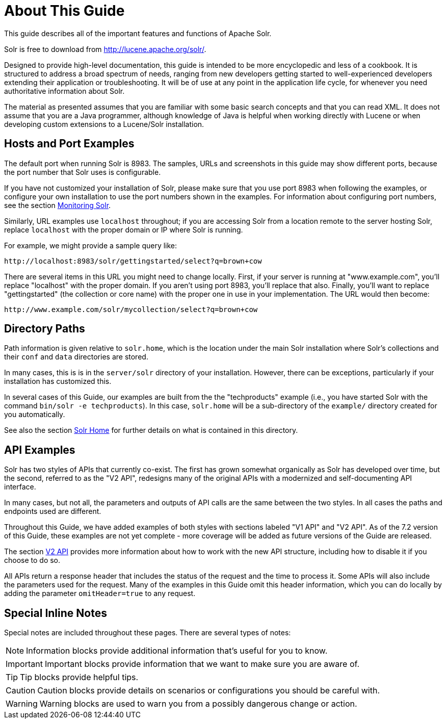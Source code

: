 = About This Guide
// Licensed to the Apache Software Foundation (ASF) under one
// or more contributor license agreements.  See the NOTICE file
// distributed with this work for additional information
// regarding copyright ownership.  The ASF licenses this file
// to you under the Apache License, Version 2.0 (the
// "License"); you may not use this file except in compliance
// with the License.  You may obtain a copy of the License at
//
//   http://www.apache.org/licenses/LICENSE-2.0
//
// Unless required by applicable law or agreed to in writing,
// software distributed under the License is distributed on an
// "AS IS" BASIS, WITHOUT WARRANTIES OR CONDITIONS OF ANY
// KIND, either express or implied.  See the License for the
// specific language governing permissions and limitations
// under the License.

This guide describes all of the important features and functions of Apache Solr.

Solr is free to download from http://lucene.apache.org/solr/.

Designed to provide high-level documentation, this guide is intended to be more encyclopedic and less of a cookbook. It is structured to address a broad spectrum of needs, ranging from new developers getting started to well-experienced developers extending their application or troubleshooting. It will be of use at any point in the application life cycle, for whenever you need authoritative information about Solr.

The material as presented assumes that you are familiar with some basic search concepts and that you can read XML. It does not assume that you are a Java programmer, although knowledge of Java is helpful when working directly with Lucene or when developing custom extensions to a Lucene/Solr installation.

== Hosts and Port Examples

The default port when running Solr is 8983. The samples, URLs and screenshots in this guide may show different ports, because the port number that Solr uses is configurable.

If you have not customized your installation of Solr, please make sure that you use port 8983 when following the examples, or configure your own installation to use the port numbers shown in the examples. For information about configuring port numbers, see the section <<monitoring-solr.adoc#,Monitoring Solr>>.

Similarly, URL examples use `localhost` throughout; if you are accessing Solr from a location remote to the server hosting Solr, replace `localhost` with the proper domain or IP where Solr is running.

For example, we might provide a sample query like:

`\http://localhost:8983/solr/gettingstarted/select?q=brown+cow`

There are several items in this URL you might need to change locally. First, if your server is running at "www.example.com", you'll replace "localhost" with the proper domain. If you aren't using port 8983, you'll replace that also. Finally, you'll want to replace "gettingstarted" (the collection or core name) with the proper one in use in your implementation. The URL would then become:

`\http://www.example.com/solr/mycollection/select?q=brown+cow`

== Directory Paths

Path information is given relative to `solr.home`, which is the location under the main Solr installation where Solr's collections and their `conf` and `data` directories are stored.

In many cases, this is is in the `server/solr` directory of your installation. However, there can be exceptions, particularly if your installation has customized this.

In several cases of this Guide, our examples are built from the the "techproducts" example (i.e., you have started Solr with the command `bin/solr -e techproducts`). In this case, `solr.home` will be a sub-directory of the `example/` directory created for you automatically.

See also the section <<solr-configuration-files.adoc#solr-home,Solr Home>> for further details on what is contained in this directory.

== API Examples

Solr has two styles of APIs that currently co-exist. The first has grown somewhat organically as Solr has developed over time, but the second, referred to as the "V2 API", redesigns many of the original APIs with a modernized and self-documenting API interface.

In many cases, but not all, the parameters and outputs of API calls are the same between the two styles. In all cases the paths and endpoints used are different.

Throughout this Guide, we have added examples of both styles with sections labeled "V1 API" and "V2 API". As of the 7.2 version of this Guide, these examples are not yet complete - more coverage will be added as future versions of the Guide are released.

The section <<v2-api.adoc#,V2 API>> provides more information about how to work with the new API structure, including how to disable it if you choose to do so.

All APIs return a response header that includes the status of the request and the time to process it. Some APIs will also include the parameters used for the request. Many of the examples in this Guide omit this header information, which you can do locally by adding the parameter `omitHeader=true` to any request.

== Special Inline Notes

Special notes are included throughout these pages. There are several types of notes:

NOTE: Information blocks provide additional information that's useful for you to know.

IMPORTANT: Important blocks provide information that we want to make sure you are aware of.

TIP: Tip blocks provide helpful tips.

CAUTION: Caution blocks provide details on scenarios or configurations you should be careful with.

WARNING: Warning blocks are used to warn you from a possibly dangerous change or action.
